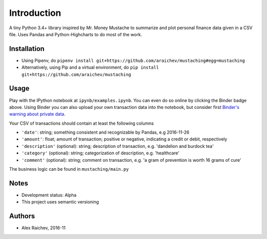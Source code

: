 Introduction
************
A tiny Python 3.4+ library inspired by Mr. Money Mustache to summarize and plot personal finance data given in a CSV file.
Uses Pandas and Python-Highcharts to do most of the work.


Installation
=============
- Using Pipenv, do ``pipenv install git+https://github.com/araichev/mustaching#egg=mustaching``
- Alternatively, using Pip and a virtual environment, do ``pip install git+https://github.com/araichev/mustaching``


Usage
=========
Play with the IPython notebook at ``ipynb/examples.ipynb``.
You can even do so online by clicking the Binder badge above.
Using Binder you can also upload your own transaction data into the notebook, but consider first `Binder's warning about private data <http://docs.mybinder.org/faq>`_.

Your CSV of transactions should contain at least the following columns

- ``'date'``: string; something consistent and recognizable by Pandas, e.g 2016-11-26
- ``'amount'``: float; amount of transaction; positive or negative, indicating a credit or debit, respectively
- ``'description'`` (optional): string; description of transaction, e.g. 'dandelion and burdock tea'
- ``'category'`` (optional): string; categorization of description, e.g. 'healthcare'
- ``'comment'`` (optional): string; comment on transaction, e.g. 'a gram of prevention is worth 16 grams of cure'

The business logic can be found in ``mustaching/main.py``


Notes
========
- Development status: Alpha
- This project uses semantic versioning


Authors
========
- Alex Raichev, 2016-11
